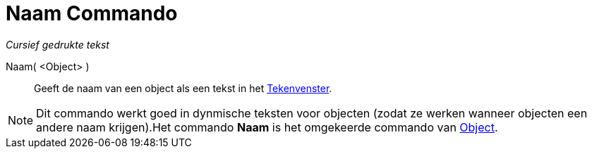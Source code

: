 = Naam Commando
:page-en: commands/Name_Command
ifdef::env-github[:imagesdir: /nl/modules/ROOT/assets/images]

_Cursief gedrukte tekst_

Naam( <Object> )::
  Geeft de naam van een object als een tekst in het xref:/Tekenvenster.adoc[Tekenvenster].

[NOTE]
====

Dit commando werkt goed in dynmische teksten voor objecten (zodat ze werken wanneer objecten een andere naam
krijgen).Het commando *Naam* is het omgekeerde commando van xref:/commands/Object.adoc[Object].

====
